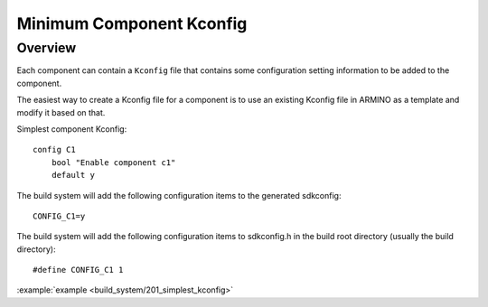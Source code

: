 .. _project_minimum_kconfig:

Minimum Component Kconfig
==============================================

Overview
-----------------------------

Each component can contain a ``Kconfig`` file that contains some configuration setting information to be added to the component.

The easiest way to create a Kconfig file for a component is to use an existing Kconfig file in ARMINO as a template and modify it based on that.

Simplest component Kconfig::

        config C1
            bool "Enable component c1"
            default y

The build system will add the following configuration items to the generated sdkconfig::

        CONFIG_C1=y

The build system will add the following configuration items to sdkconfig.h in the build root directory (usually the build directory)::

        #define CONFIG_C1 1

.. note:

  sdkconfig.h should be included if CONFIG_C1 is used in the source file.

:example:`example <build_system/201_simplest_kconfig>`

